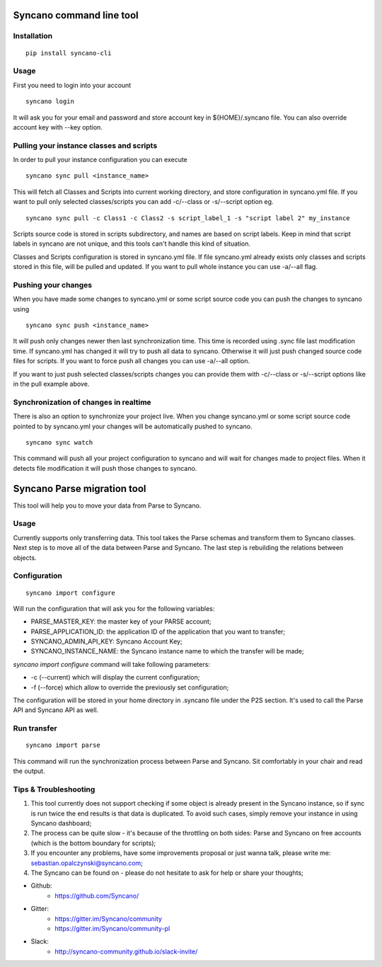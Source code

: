 Syncano command line tool
=========================

Installation
------------

::

    pip install syncano-cli

Usage
-----

First you need to login into your account

::

    syncano login

It will ask you for your email and password and store account key in
${HOME}/.syncano file. You can also override account key with --key option.

Pulling your instance classes and scripts
-----------------------------------------

In order to pull your instance configuration you can execute

::

    syncano sync pull <instance_name>

This will fetch all Classes and Scripts into current working directory, and
store configuration in syncano.yml file. If you want to pull only selected
classes/scripts you can add -c/--class or -s/--script option eg.

::

    syncano sync pull -c Class1 -c Class2 -s script_label_1 -s "script label 2" my_instance

Scripts source code is stored in scripts subdirectory, and names are based on
script labels. Keep in mind that script labels in syncano are not unique, and
this tools can't handle this kind of situation.

Classes and Scripts configuration is stored in syncano.yml file. If file
syncano.yml already exists only classes and scripts stored in this file, will
be pulled and updated. If you want to pull whole instance you can use -a/--all
flag.

Pushing your changes
--------------------

When you have made some changes to syncano.yml or some script source code you
can push the changes to syncano using

::

    syncano sync push <instance_name>

It will push only changes newer then last synchronization time. This time is
recorded using .sync file last modification time. If syncano.yml has changed
it will try to push all data to syncano. Otherwise it will just push changed
source code files for scripts. If you want to force push all changes you can
use -a/--all option.

If you want to just push selected classes/scripts changes you can provide them
with -c/--class or -s/--script options like in the pull example above.

Synchronization of changes in realtime
--------------------------------------

There is also an option to synchronize your project live. When you change
syncano.yml or some script source code pointed to by syncano.yml your changes
will be automatically pushed to syncano.

::

    syncano sync watch

This command will push all your project configuration to syncano and will
wait for changes made to project files. When it detects file modification
it will push those changes to syncano.


Syncano Parse migration tool
============================

This tool will help you to move your data from Parse to Syncano.

Usage
-----

Currently supports only transferring data. This tool takes the Parse schemas and transform them to Syncano classes.
Next step is to move all of the data between Parse and Syncano. The last step is rebuilding the relations between
objects.


Configuration
-------------

::

    syncano import configure

Will run the configuration that will ask you for the following variables:

* PARSE_MASTER_KEY: the master key of your PARSE account;
* PARSE_APPLICATION_ID: the application ID of the application that you want to transfer;
* SYNCANO_ADMIN_API_KEY: Syncano Account Key;
* SYNCANO_INSTANCE_NAME: the Syncano instance name to which the transfer will be made;

`syncano import configure` command will take following parameters:

* -c (--current) which will display the current configuration;
* -f (--force) which allow to override the previously set configuration; 

The configuration will be stored in your home directory in .syncano file under the P2S section. 
It's used to call the Parse API and Syncano API as well.

Run transfer
------------
 
::

    syncano import parse

This command will run the synchronization process between Parse and Syncano. Sit comfortably in your chair and read
the output.

Tips & Troubleshooting
----------------------

1. This tool currently does not support checking if some object is already present in the Syncano instance,
   so if sync is run twice the end results is that data is duplicated. To avoid such cases,
   simply remove your instance in using Syncano dashboard;

2. The process can be quite slow - it's because of the throttling on both sides: Parse and Syncano on free accounts 
   (which is the bottom boundary for scripts);

3. If you encounter any problems, have some improvements proposal or just wanna talk,
   please write me: sebastian.opalczynski@syncano.com;

4. The Syncano can be found on - please do not hesitate to ask for help or share your thoughts;

* Github: 
    * https://github.com/Syncano/
* Gitter:
    * https://gitter.im/Syncano/community
    * https://gitter.im/Syncano/community-pl
* Slack: 
    * http://syncano-community.github.io/slack-invite/

